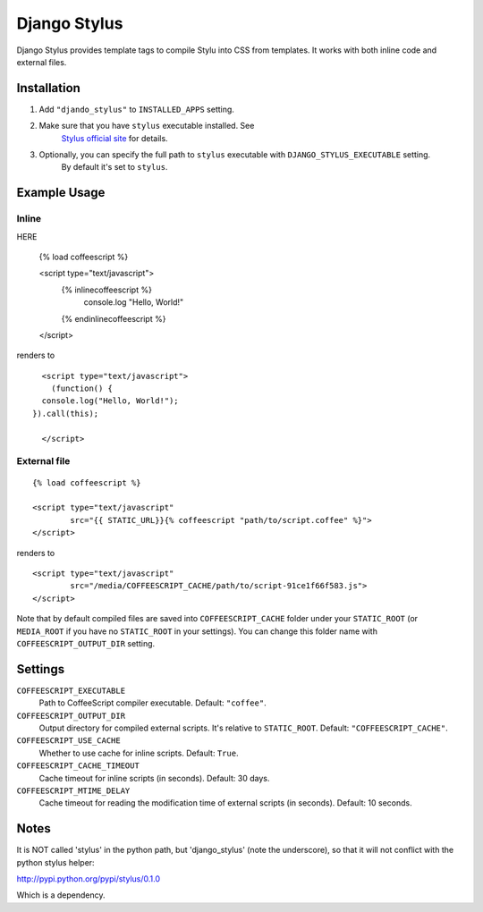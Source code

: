 Django Stylus
=============

Django Stylus provides template tags to compile Stylu into CSS from templates.
It works with both inline code and external files.

Installation
************

1. Add ``"djando_stylus"`` to ``INSTALLED_APPS`` setting.
2. Make sure that you have ``stylus`` executable installed. See
           `Stylus official site <http://learnboost.github.com/stylus/>`_ for details.
3. Optionally, you can specify the full path to ``stylus`` executable with ``DJANGO_STYLUS_EXECUTABLE`` setting.
           By default it's set to ``stylus``.


Example Usage
*************

Inline
------

::

HERE

    {% load coffeescript %}

    <script type="text/javascript">
      {% inlinecoffeescript %}
        console.log "Hello, World!"
      {% endinlinecoffeescript %}
    </script>

renders to

::

      <script type="text/javascript">
        (function() {
      console.log("Hello, World!");
    }).call(this);

      </script>

External file
-------------

::

    {% load coffeescript %}

    <script type="text/javascript"
            src="{{ STATIC_URL}}{% coffeescript "path/to/script.coffee" %}">
    </script>

renders to

::

    <script type="text/javascript"
            src="/media/COFFEESCRIPT_CACHE/path/to/script-91ce1f66f583.js">
    </script>

Note that by default compiled files are saved into ``COFFEESCRIPT_CACHE`` folder under your ``STATIC_ROOT`` (or ``MEDIA_ROOT`` if you have no ``STATIC_ROOT`` in your settings).
You can change this folder name with ``COFFEESCRIPT_OUTPUT_DIR`` setting.


Settings
********

``COFFEESCRIPT_EXECUTABLE``
    Path to CoffeeScript compiler executable. Default: ``"coffee"``.

``COFFEESCRIPT_OUTPUT_DIR``
    Output directory for compiled external scripts. It's relative to ``STATIC_ROOT``. Default: ``"COFFEESCRIPT_CACHE"``.

``COFFEESCRIPT_USE_CACHE``
    Whether to use cache for inline scripts. Default: ``True``.

``COFFEESCRIPT_CACHE_TIMEOUT``
    Cache timeout for inline scripts (in seconds). Default: 30 days.

``COFFEESCRIPT_MTIME_DELAY``
    Cache timeout for reading the modification time of external scripts (in seconds). Default: 10 seconds.
    
    
Notes
*****

It is NOT called 'stylus' in the python path, but 'django_stylus' (note the underscore), so that it will not conflict with the python stylus helper:

http://pypi.python.org/pypi/stylus/0.1.0

Which is a dependency.

